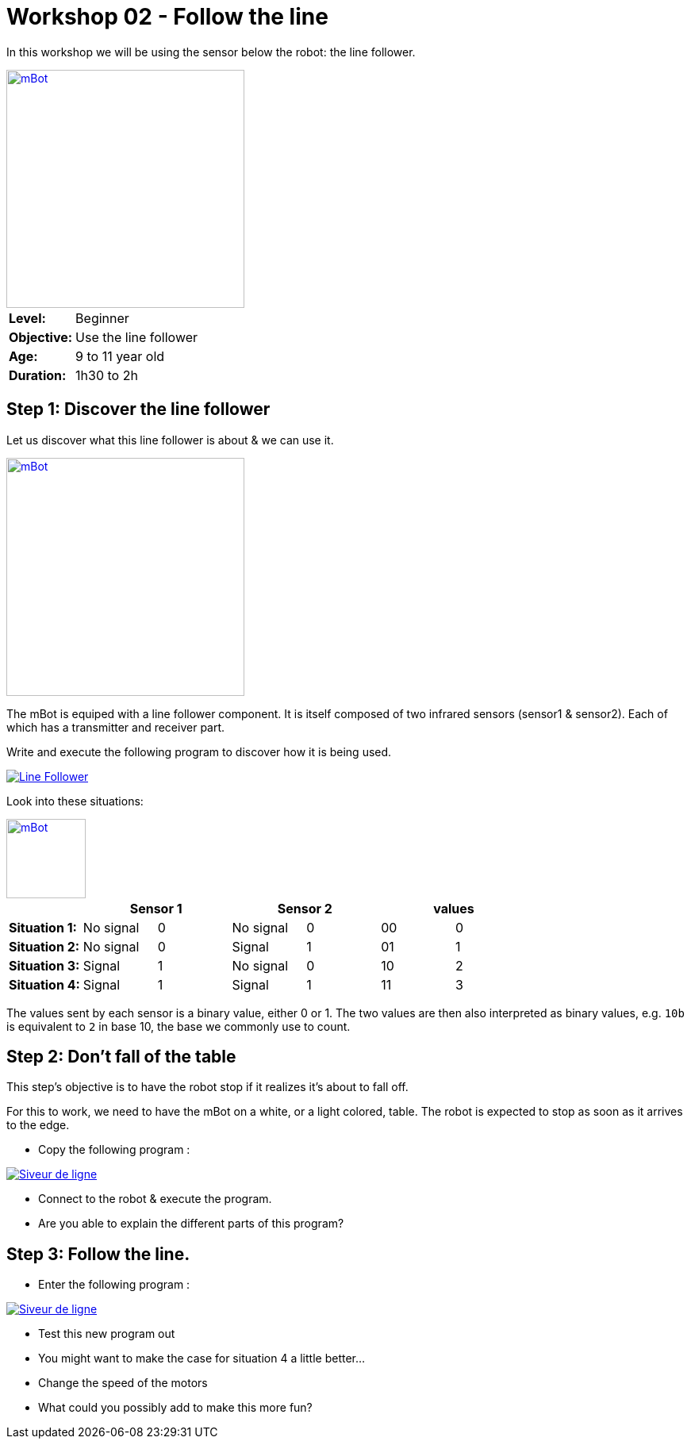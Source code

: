 = Workshop 02 - Follow the line

In this workshop we will be using the sensor below the robot: the line follower.

[.text-center]
image::../../resources/images/mBot-line-follower-sensor.jpg[mBot, 300, 300, link="../../resources/images/mBot-line-follower-sensor.jpg"]

[cols="1,4"]
|===
|*Level:*| Beginner
|*Objective:*| Use the line follower
|*Age:*| 9 to 11 year old
|*Duration:*| 1h30 to 2h
|===

== Step 1: Discover the line follower
Let us discover what this line follower is about & we can use it.
[.text-center]
image::../../resources/images/mBot-line-follower-sensor.png[mBot, 300, 300, link="../../resources/images/mBot-line-follower-sensor.png"]

The mBot is equiped with a line follower component. It is itself composed of two infrared sensors (sensor1 & sensor2).
Each of which has a transmitter and receiver part.

Write and execute the following program to discover how it is being used.

image::../../resources/images/Workshop2_Step1_EN.png[Line Follower, link="../../resources/images/Workshop2_Step1_EN.png"] 
Look into these situations:
[.text-center]
image::../../resources/images/mBot-line-follower-sensor-situations.png[mBot, -1, 100, link="../../resources/images/mBot-line-follower-sensor.png"]

[cols="^s,^n,^n,^n,^n,^n,^n",options="header"]
|===
|         2+^| Sensor 1     2+^| Sensor 2        2+^| values 
|Situation 1:| No signal  |0 | No signal  | 0 | 00 | 0
|Situation 2:| No signal  |0 | Signal     | 1 | 01 | 1
|Situation 3:| Signal     |1 | No signal  | 0 | 10 | 2
|Situation 4:| Signal     |1 | Signal     | 1 | 11 | 3
|===

The values sent by each sensor is a binary value, either 0 or 1. The two values are then also interpreted as binary values, e.g. `10b` is equivalent to 
`2` in base 10, the base we commonly use to count.

== Step 2: Don't fall of the table

This step's objective is to have the robot stop if it realizes it's about to fall off.
 
For this to work, we need to have the mBot on a white, or a light colored, table. The robot is expected to stop as soon as it arrives to the edge.

- Copy the following program :

image::../../resources/images/Workshop2_Step2_EN.png[Siveur de ligne, link="../../resources/images/Workshop2_Step1_EN.png"] 

- Connect to the robot & execute the program. 
- Are you able to explain the different parts of this program?

== Step 3: Follow the line.

- Enter the following program :

image::../../resources/images/Workshop2_Step3_EN.png[Siveur de ligne, link="../../resources/images/Workshop2_Step1_EN.png"] 

- Test this new program out
- You might want to make the case for situation 4 a little better...
- Change the speed of the motors
- What could you possibly add to make this more fun?
